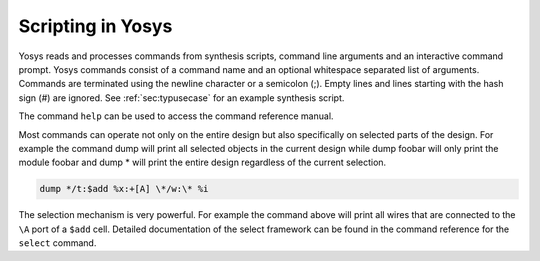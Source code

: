 Scripting in Yosys
------------------

.. TODO: copypaste

Yosys reads and processes commands from synthesis scripts, command line
arguments and an interactive command prompt. Yosys commands consist of a command
name and an optional whitespace separated list of arguments. Commands are
terminated using the newline character or a semicolon (;). Empty lines and lines
starting with the hash sign (#) are ignored. See :ref:`sec:typusecase` for an
example synthesis script.

The command ``help`` can be used to access the command reference manual.

Most commands can operate not only on the entire design but also specifically on
selected parts of the design. For example the command dump will print all
selected objects in the current design while dump foobar will only print the
module foobar and dump \* will print the entire design regardless of the current
selection.

.. code:: yoscrypt

	dump */t:$add %x:+[A] \*/w:\* %i

The selection mechanism is very powerful. For example the command above will
print all wires that are connected to the ``\A`` port of a ``$add`` cell.
Detailed documentation of the select framework can be found in the command
reference for the ``select`` command.
